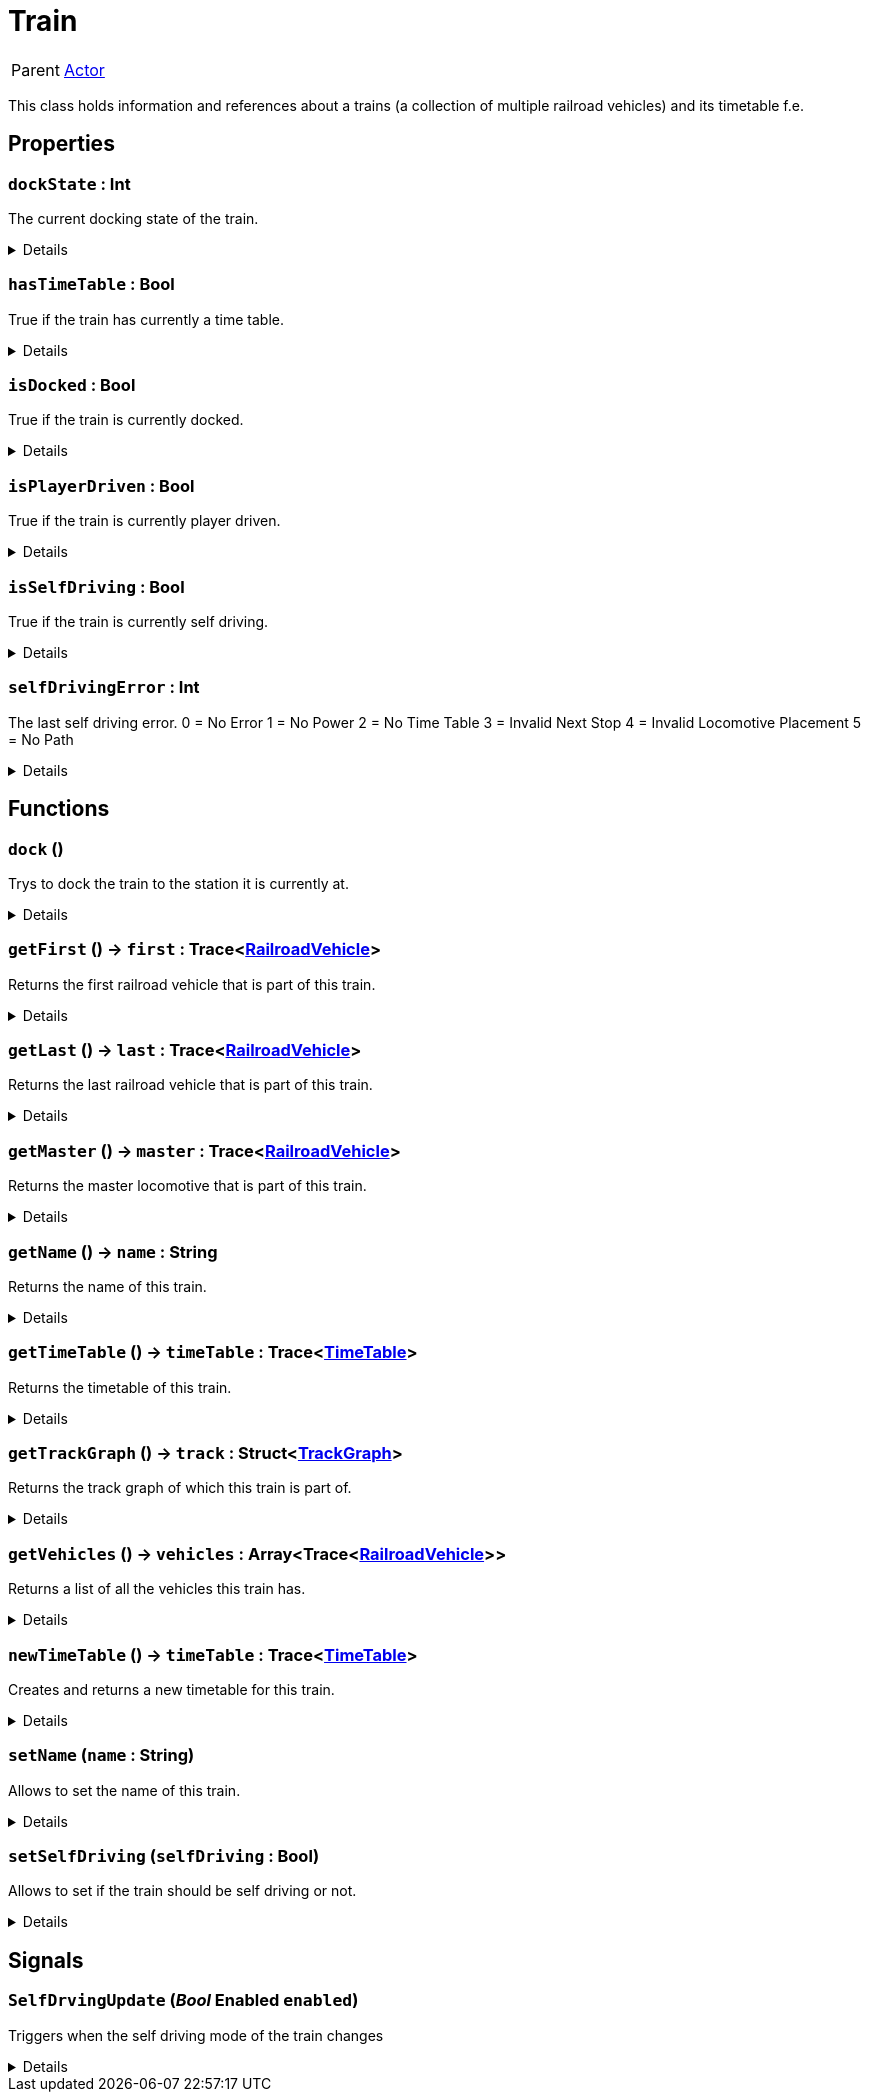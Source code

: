 = Train
:table-caption!:

[cols="1,5a",separator="!"]
!===
! Parent
! xref:/reflection/classes/Actor.adoc[Actor]
!===

This class holds information and references about a trains (a collection of multiple railroad vehicles) and its timetable f.e.

// tag::interface[]

== Properties

// tag::func-dockState-title[]
=== `dockState` : Int
// tag::func-dockState[]

The current docking state of the train.

[%collapsible]
====
[cols="1,5a",separator="!"]
!===
! Flags ! +++<span style='color:#e59445'><i>ReadOnly</i></span> <span style='color:#bb2828'><i>RuntimeSync</i></span> <span style='color:#bb2828'><i>RuntimeParallel</i></span>+++

! Display Name ! Dock State
!===
====
// end::func-dockState[]
// end::func-dockState-title[]
// tag::func-hasTimeTable-title[]
=== `hasTimeTable` : Bool
// tag::func-hasTimeTable[]

True if the train has currently a time table.

[%collapsible]
====
[cols="1,5a",separator="!"]
!===
! Flags ! +++<span style='color:#e59445'><i>ReadOnly</i></span> <span style='color:#bb2828'><i>RuntimeSync</i></span> <span style='color:#bb2828'><i>RuntimeParallel</i></span>+++

! Display Name ! Has Time Table
!===
====
// end::func-hasTimeTable[]
// end::func-hasTimeTable-title[]
// tag::func-isDocked-title[]
=== `isDocked` : Bool
// tag::func-isDocked[]

True if the train is currently docked.

[%collapsible]
====
[cols="1,5a",separator="!"]
!===
! Flags ! +++<span style='color:#e59445'><i>ReadOnly</i></span> <span style='color:#bb2828'><i>RuntimeSync</i></span> <span style='color:#bb2828'><i>RuntimeParallel</i></span>+++

! Display Name ! Is Docked
!===
====
// end::func-isDocked[]
// end::func-isDocked-title[]
// tag::func-isPlayerDriven-title[]
=== `isPlayerDriven` : Bool
// tag::func-isPlayerDriven[]

True if the train is currently player driven.

[%collapsible]
====
[cols="1,5a",separator="!"]
!===
! Flags ! +++<span style='color:#e59445'><i>ReadOnly</i></span> <span style='color:#bb2828'><i>RuntimeSync</i></span> <span style='color:#bb2828'><i>RuntimeParallel</i></span>+++

! Display Name ! Is Player Driven
!===
====
// end::func-isPlayerDriven[]
// end::func-isPlayerDriven-title[]
// tag::func-isSelfDriving-title[]
=== `isSelfDriving` : Bool
// tag::func-isSelfDriving[]

True if the train is currently self driving.

[%collapsible]
====
[cols="1,5a",separator="!"]
!===
! Flags ! +++<span style='color:#e59445'><i>ReadOnly</i></span> <span style='color:#bb2828'><i>RuntimeSync</i></span> <span style='color:#bb2828'><i>RuntimeParallel</i></span>+++

! Display Name ! Is Self Driving
!===
====
// end::func-isSelfDriving[]
// end::func-isSelfDriving-title[]
// tag::func-selfDrivingError-title[]
=== `selfDrivingError` : Int
// tag::func-selfDrivingError[]

The last self driving error.
0 = No Error
1 = No Power
2 = No Time Table
3 = Invalid Next Stop
4 = Invalid Locomotive Placement
5 = No Path

[%collapsible]
====
[cols="1,5a",separator="!"]
!===
! Flags ! +++<span style='color:#e59445'><i>ReadOnly</i></span> <span style='color:#bb2828'><i>RuntimeSync</i></span> <span style='color:#bb2828'><i>RuntimeParallel</i></span>+++

! Display Name ! Self Driving Error
!===
====
// end::func-selfDrivingError[]
// end::func-selfDrivingError-title[]

== Functions

// tag::func-dock-title[]
=== `dock` ()
// tag::func-dock[]

Trys to dock the train to the station it is currently at.

[%collapsible]
====
[cols="1,5a",separator="!"]
!===
! Flags
! +++<span style='color:#bb2828'><i>RuntimeSync</i></span> <span style='color:#bb2828'><i>RuntimeParallel</i></span> <span style='color:#5dafc5'><i>MemberFunc</i></span>+++

! Display Name ! Dock
!===

====
// end::func-dock[]
// end::func-dock-title[]
// tag::func-getFirst-title[]
=== `getFirst` () -> `first` : Trace<xref:/reflection/classes/RailroadVehicle.adoc[RailroadVehicle]>
// tag::func-getFirst[]

Returns the first railroad vehicle that is part of this train.

[%collapsible]
====
[cols="1,5a",separator="!"]
!===
! Flags
! +++<span style='color:#bb2828'><i>RuntimeSync</i></span> <span style='color:#bb2828'><i>RuntimeParallel</i></span> <span style='color:#5dafc5'><i>MemberFunc</i></span>+++

! Display Name ! Get First
!===

.Return Values
[%header,cols="1,1,4a",separator="!"]
!===
!Name !Type !Description

! *First* `first`
! Trace<xref:/reflection/classes/RailroadVehicle.adoc[RailroadVehicle]>
! The first railroad vehicle that is part of this train.
!===

====
// end::func-getFirst[]
// end::func-getFirst-title[]
// tag::func-getLast-title[]
=== `getLast` () -> `last` : Trace<xref:/reflection/classes/RailroadVehicle.adoc[RailroadVehicle]>
// tag::func-getLast[]

Returns the last railroad vehicle that is part of this train.

[%collapsible]
====
[cols="1,5a",separator="!"]
!===
! Flags
! +++<span style='color:#bb2828'><i>RuntimeSync</i></span> <span style='color:#bb2828'><i>RuntimeParallel</i></span> <span style='color:#5dafc5'><i>MemberFunc</i></span>+++

! Display Name ! Get Last
!===

.Return Values
[%header,cols="1,1,4a",separator="!"]
!===
!Name !Type !Description

! *Last* `last`
! Trace<xref:/reflection/classes/RailroadVehicle.adoc[RailroadVehicle]>
! The last railroad vehicle that is part of this train.
!===

====
// end::func-getLast[]
// end::func-getLast-title[]
// tag::func-getMaster-title[]
=== `getMaster` () -> `master` : Trace<xref:/reflection/classes/RailroadVehicle.adoc[RailroadVehicle]>
// tag::func-getMaster[]

Returns the master locomotive that is part of this train.

[%collapsible]
====
[cols="1,5a",separator="!"]
!===
! Flags
! +++<span style='color:#bb2828'><i>RuntimeSync</i></span> <span style='color:#bb2828'><i>RuntimeParallel</i></span> <span style='color:#5dafc5'><i>MemberFunc</i></span>+++

! Display Name ! Get Master
!===

.Return Values
[%header,cols="1,1,4a",separator="!"]
!===
!Name !Type !Description

! *Master* `master`
! Trace<xref:/reflection/classes/RailroadVehicle.adoc[RailroadVehicle]>
! The master locomotive of this train.
!===

====
// end::func-getMaster[]
// end::func-getMaster-title[]
// tag::func-getName-title[]
=== `getName` () -> `name` : String
// tag::func-getName[]

Returns the name of this train.

[%collapsible]
====
[cols="1,5a",separator="!"]
!===
! Flags
! +++<span style='color:#bb2828'><i>RuntimeSync</i></span> <span style='color:#bb2828'><i>RuntimeParallel</i></span> <span style='color:#5dafc5'><i>MemberFunc</i></span>+++

! Display Name ! Get Name
!===

.Return Values
[%header,cols="1,1,4a",separator="!"]
!===
!Name !Type !Description

! *Name* `name`
! String
! The name of this train.
!===

====
// end::func-getName[]
// end::func-getName-title[]
// tag::func-getTimeTable-title[]
=== `getTimeTable` () -> `timeTable` : Trace<xref:/reflection/classes/TimeTable.adoc[TimeTable]>
// tag::func-getTimeTable[]

Returns the timetable of this train.

[%collapsible]
====
[cols="1,5a",separator="!"]
!===
! Flags
! +++<span style='color:#bb2828'><i>RuntimeSync</i></span> <span style='color:#bb2828'><i>RuntimeParallel</i></span> <span style='color:#5dafc5'><i>MemberFunc</i></span>+++

! Display Name ! Get Time Table
!===

.Return Values
[%header,cols="1,1,4a",separator="!"]
!===
!Name !Type !Description

! *Time Table* `timeTable`
! Trace<xref:/reflection/classes/TimeTable.adoc[TimeTable]>
! The timetable of this train.
!===

====
// end::func-getTimeTable[]
// end::func-getTimeTable-title[]
// tag::func-getTrackGraph-title[]
=== `getTrackGraph` () -> `track` : Struct<xref:/reflection/structs/TrackGraph.adoc[TrackGraph]>
// tag::func-getTrackGraph[]

Returns the track graph of which this train is part of.

[%collapsible]
====
[cols="1,5a",separator="!"]
!===
! Flags
! +++<span style='color:#bb2828'><i>RuntimeSync</i></span> <span style='color:#bb2828'><i>RuntimeParallel</i></span> <span style='color:#5dafc5'><i>MemberFunc</i></span>+++

! Display Name ! Get Track Graph
!===

.Return Values
[%header,cols="1,1,4a",separator="!"]
!===
!Name !Type !Description

! *Track* `track`
! Struct<xref:/reflection/structs/TrackGraph.adoc[TrackGraph]>
! The track graph of which this train is part of.
!===

====
// end::func-getTrackGraph[]
// end::func-getTrackGraph-title[]
// tag::func-getVehicles-title[]
=== `getVehicles` () -> `vehicles` : Array<Trace<xref:/reflection/classes/RailroadVehicle.adoc[RailroadVehicle]>>
// tag::func-getVehicles[]

Returns a list of all the vehicles this train has.

[%collapsible]
====
[cols="1,5a",separator="!"]
!===
! Flags
! +++<span style='color:#bb2828'><i>RuntimeSync</i></span> <span style='color:#bb2828'><i>RuntimeParallel</i></span> <span style='color:#5dafc5'><i>MemberFunc</i></span>+++

! Display Name ! Get Vehicles
!===

.Return Values
[%header,cols="1,1,4a",separator="!"]
!===
!Name !Type !Description

! *Vehicles* `vehicles`
! Array<Trace<xref:/reflection/classes/RailroadVehicle.adoc[RailroadVehicle]>>
! A list of all the vehicles this train has.
!===

====
// end::func-getVehicles[]
// end::func-getVehicles-title[]
// tag::func-newTimeTable-title[]
=== `newTimeTable` () -> `timeTable` : Trace<xref:/reflection/classes/TimeTable.adoc[TimeTable]>
// tag::func-newTimeTable[]

Creates and returns a new timetable for this train.

[%collapsible]
====
[cols="1,5a",separator="!"]
!===
! Flags
! +++<span style='color:#bb2828'><i>RuntimeSync</i></span> <span style='color:#5dafc5'><i>MemberFunc</i></span>+++

! Display Name ! New Time Table
!===

.Return Values
[%header,cols="1,1,4a",separator="!"]
!===
!Name !Type !Description

! *Time Table* `timeTable`
! Trace<xref:/reflection/classes/TimeTable.adoc[TimeTable]>
! The new timetable for this train.
!===

====
// end::func-newTimeTable[]
// end::func-newTimeTable-title[]
// tag::func-setName-title[]
=== `setName` (`name` : String)
// tag::func-setName[]

Allows to set the name of this train.

[%collapsible]
====
[cols="1,5a",separator="!"]
!===
! Flags
! +++<span style='color:#bb2828'><i>RuntimeSync</i></span> <span style='color:#bb2828'><i>RuntimeParallel</i></span> <span style='color:#5dafc5'><i>MemberFunc</i></span>+++

! Display Name ! Set Name
!===

.Parameters
[%header,cols="1,1,4a",separator="!"]
!===
!Name !Type !Description

! *Name* `name`
! String
! The new name of this trian.
!===

====
// end::func-setName[]
// end::func-setName-title[]
// tag::func-setSelfDriving-title[]
=== `setSelfDriving` (`selfDriving` : Bool)
// tag::func-setSelfDriving[]

Allows to set if the train should be self driving or not.

[%collapsible]
====
[cols="1,5a",separator="!"]
!===
! Flags
! +++<span style='color:#bb2828'><i>RuntimeSync</i></span> <span style='color:#5dafc5'><i>MemberFunc</i></span>+++

! Display Name ! Set Self Driving
!===

.Parameters
[%header,cols="1,1,4a",separator="!"]
!===
!Name !Type !Description

! *Self Driving* `selfDriving`
! Bool
! True if the train should be self driving.
!===

====
// end::func-setSelfDriving[]
// end::func-setSelfDriving-title[]

== Signals

=== `SelfDrvingUpdate` (_Bool_ *Enabled* `enabled`)

Triggers when the self driving mode of the train changes

[%collapsible]
====
.Parameters
[%header,cols="1,1,4a",separator="!"]
!===
!Name !Type !Description

! *Enabled* `enabled`
! Bool
! True if the train is now self driving.
!===
====


// end::interface[]

